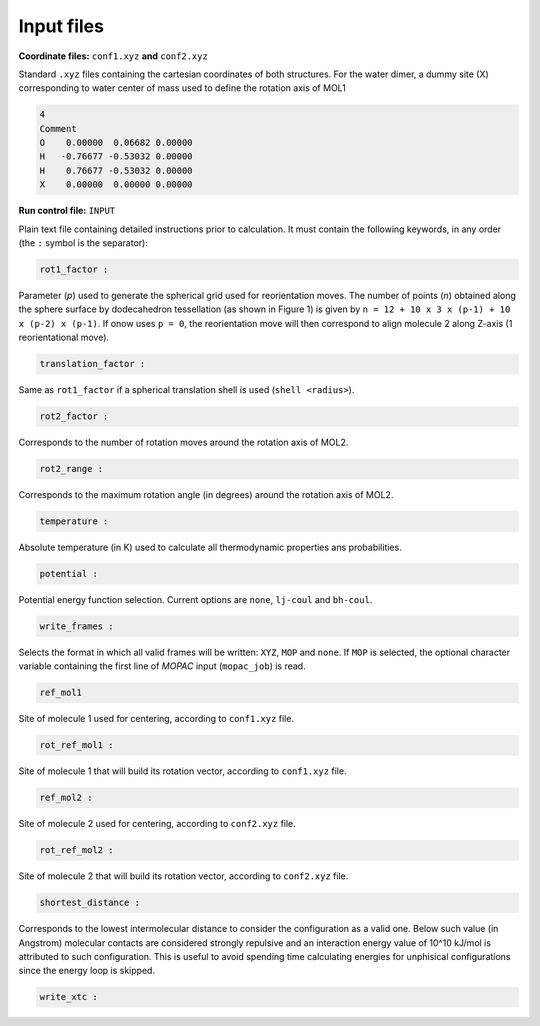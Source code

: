 -----------------
Input files
-----------------

**Coordinate files:** ``conf1.xyz`` **and** ``conf2.xyz`` 

Standard ``.xyz`` files containing the cartesian coordinates of both structures. For the water
dimer, a dummy site (X) corresponding to water center of mass used to define the rotation axis
of MOL1

.. code-block:: none

   4
   Comment
   O    0.00000  0.06682 0.00000
   H   -0.76677 -0.53032 0.00000
   H    0.76677 -0.53032 0.00000
   X    0.00000  0.00000 0.00000 
    

**Run control file:** ``INPUT``

Plain text file containing detailed instructions prior to calculation. It must contain the 
following keywords, in any order (the ``:`` symbol is the separator):

.. code-block:: none

   rot1_factor :

Parameter (*p*) used to generate the spherical grid used for reorientation moves. The number
of points (*n*) obtained along the sphere surface by dodecahedron tessellation (as shown in
Figure 1) is given by ``n = 12 + 10 x 3 x (p-1) + 10 x (p-2) x (p-1)``. If onow uses ``p = 0``,
the reorientation move will then correspond to align molecule 2 along Z-axis (1 reorientational
move).

.. image:: fig1.png


.. code-block:: none

   translation_factor :

Same as ``rot1_factor`` if a spherical translation shell is used (``shell <radius>``). 

.. code-block:: none

   rot2_factor :

Corresponds to the number of rotation moves around the rotation axis of MOL2.

.. code-block:: none

   rot2_range :

Corresponds to the maximum rotation angle (in degrees) around the rotation axis of MOL2.

.. code-block:: none

   temperature :

Absolute temperature (in K) used to calculate all thermodynamic properties ans probabilities.

.. code-block:: none

   potential :

Potential energy function selection. Current options are ``none``, ``lj-coul`` and ``bh-coul``.

.. code-block:: none

   write_frames :

Selects the format in which all valid frames will be written: ``XYZ``, ``MOP`` and ``none``. If
``MOP`` is selected, the optional character variable containing the first line of *MOPAC* input
(``mopac_job``) is read.

.. code-block:: none

   ref_mol1

Site of molecule 1 used for centering, according to ``conf1.xyz`` file.

.. code-block:: none

   rot_ref_mol1 :

Site of molecule 1 that will build its rotation vector, according to ``conf1.xyz`` file.

.. code-block:: none

   ref_mol2 :

Site of molecule 2 used for centering, according to ``conf2.xyz`` file. 


.. code-block:: none

   rot_ref_mol2 :

Site of molecule 2 that will build its rotation vector, according to ``conf2.xyz`` file.


.. code-block:: none

   shortest_distance :

Corresponds to the lowest intermolecular distance to consider the configuration as a valid one.
Below such value (in Angstrom) molecular contacts are considered strongly repulsive and an interaction
energy value of 10^10 kJ/mol is attributed to such configuration. This is useful to avoid
spending time calculating energies for unphisical configurations since the energy loop is skipped.

.. code-block:: none

   write_xtc :









